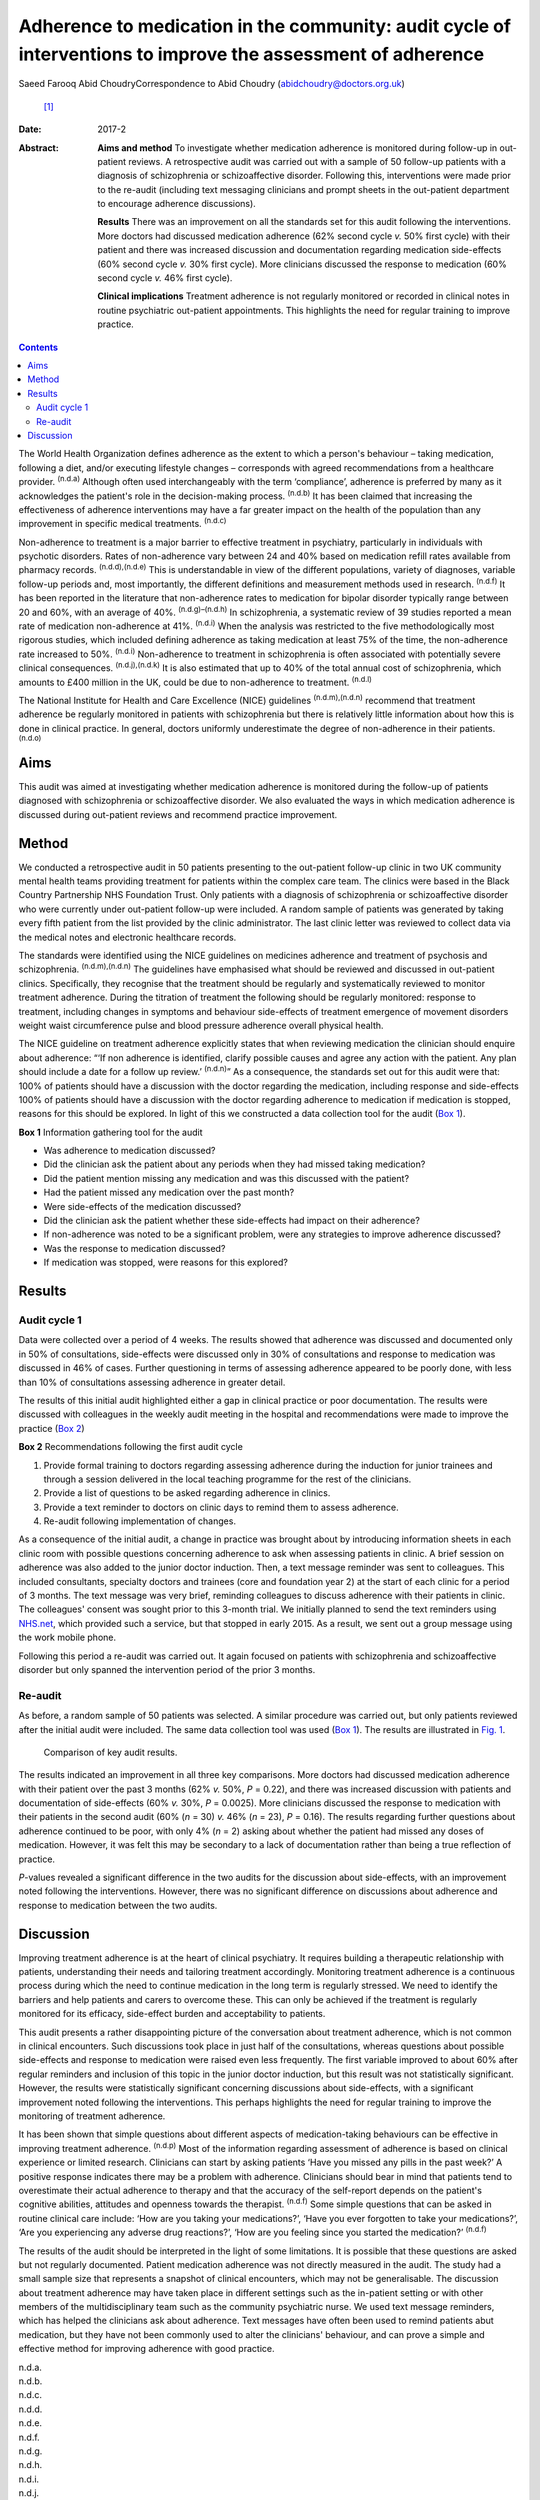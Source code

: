 =============================================================================================================
Adherence to medication in the community: audit cycle of interventions to improve the assessment of adherence
=============================================================================================================

Saeed Farooq
Abid ChoudryCorrespondence to Abid Choudry (abidchoudry@doctors.org.uk)
 [1]_
:Date: 2017-2

:Abstract:
   **Aims and method** To investigate whether medication adherence is
   monitored during follow-up in out-patient reviews. A retrospective
   audit was carried out with a sample of 50 follow-up patients with a
   diagnosis of schizophrenia or schizoaffective disorder. Following
   this, interventions were made prior to the re-audit (including text
   messaging clinicians and prompt sheets in the out-patient department
   to encourage adherence discussions).

   **Results** There was an improvement on all the standards set for
   this audit following the interventions. More doctors had discussed
   medication adherence (62% second cycle *v.* 50% first cycle) with
   their patient and there was increased discussion and documentation
   regarding medication side-effects (60% second cycle *v.* 30% first
   cycle). More clinicians discussed the response to medication (60%
   second cycle *v.* 46% first cycle).

   **Clinical implications** Treatment adherence is not regularly
   monitored or recorded in clinical notes in routine psychiatric
   out-patient appointments. This highlights the need for regular
   training to improve practice.


.. contents::
   :depth: 3
..

The World Health Organization defines adherence as the extent to which a
person's behaviour – taking medication, following a diet, and/or
executing lifestyle changes – corresponds with agreed recommendations
from a healthcare provider. :sup:`(n.d.a)` Although often used
interchangeably with the term ‘compliance’, adherence is preferred by
many as it acknowledges the patient's role in the decision-making
process. :sup:`(n.d.b)` It has been claimed that increasing the
effectiveness of adherence interventions may have a far greater impact
on the health of the population than any improvement in specific medical
treatments. :sup:`(n.d.c)`

Non-adherence to treatment is a major barrier to effective treatment in
psychiatry, particularly in individuals with psychotic disorders. Rates
of non-adherence vary between 24 and 40% based on medication refill
rates available from pharmacy records. :sup:`(n.d.d),(n.d.e)` This is
understandable in view of the different populations, variety of
diagnoses, variable follow-up periods and, most importantly, the
different definitions and measurement methods used in research.
:sup:`(n.d.f)` It has been reported in the literature that non-adherence
rates to medication for bipolar disorder typically range between 20 and
60%, with an average of 40%. :sup:`(n.d.g)–(n.d.h)` In schizophrenia, a
systematic review of 39 studies reported a mean rate of medication
non-adherence at 41%. :sup:`(n.d.i)` When the analysis was restricted to
the five methodologically most rigorous studies, which included defining
adherence as taking medication at least 75% of the time, the
non-adherence rate increased to 50%. :sup:`(n.d.i)` Non-adherence to
treatment in schizophrenia is often associated with potentially severe
clinical consequences. :sup:`(n.d.j),(n.d.k)` It is also estimated that
up to 40% of the total annual cost of schizophrenia, which amounts to
£400 million in the UK, could be due to non-adherence to treatment.
:sup:`(n.d.l)`

The National Institute for Health and Care Excellence (NICE) guidelines
:sup:`(n.d.m),(n.d.n)` recommend that treatment adherence be regularly
monitored in patients with schizophrenia but there is relatively little
information about how this is done in clinical practice. In general,
doctors uniformly underestimate the degree of non-adherence in their
patients. :sup:`(n.d.o)`

.. _S1:

Aims
====

This audit was aimed at investigating whether medication adherence is
monitored during the follow-up of patients diagnosed with schizophrenia
or schizoaffective disorder. We also evaluated the ways in which
medication adherence is discussed during out-patient reviews and
recommend practice improvement.

.. _S2:

Method
======

We conducted a retrospective audit in 50 patients presenting to the
out-patient follow-up clinic in two UK community mental health teams
providing treatment for patients within the complex care team. The
clinics were based in the Black Country Partnership NHS Foundation
Trust. Only patients with a diagnosis of schizophrenia or
schizoaffective disorder who were currently under out-patient follow-up
were included. A random sample of patients was generated by taking every
fifth patient from the list provided by the clinic administrator. The
last clinic letter was reviewed to collect data via the medical notes
and electronic healthcare records.

The standards were identified using the NICE guidelines on medicines
adherence and treatment of psychosis and schizophrenia.
:sup:`(n.d.m),(n.d.n)` The guidelines have emphasised what should be
reviewed and discussed in out-patient clinics. Specifically, they
recognise that the treatment should be regularly and systematically
reviewed to monitor treatment adherence. During the titration of
treatment the following should be regularly monitored: response to
treatment, including changes in symptoms and behaviour side-effects of
treatment emergence of movement disorders weight waist circumference
pulse and blood pressure adherence overall physical health.

The NICE guideline on treatment adherence explicitly states that when
reviewing medication the clinician should enquire about adherence: “‘If
non adherence is identified, clarify possible causes and agree any
action with the patient. Any plan should include a date for a follow up
review.’ :sup:`(n.d.n)`” As a consequence, the standards set out for
this audit were that: 100% of patients should have a discussion with the
doctor regarding the medication, including response and side-effects
100% of patients should have a discussion with the doctor regarding
adherence to medication if medication is stopped, reasons for this
should be explored. In light of this we constructed a data collection
tool for the audit (`Box 1 <#box1>`__).

**Box 1** Information gathering tool for the audit

-  Was adherence to medication discussed?

-  Did the clinician ask the patient about any periods when they had
   missed taking medication?

-  Did the patient mention missing any medication and was this discussed
   with the patient?

-  Had the patient missed any medication over the past month?

-  Were side-effects of the medication discussed?

-  Did the clinician ask the patient whether these side-effects had
   impact on their adherence?

-  If non-adherence was noted to be a significant problem, were any
   strategies to improve adherence discussed?

-  Was the response to medication discussed?

-  If medication was stopped, were reasons for this explored?

.. _S3:

Results
=======

.. _S4:

Audit cycle 1
-------------

Data were collected over a period of 4 weeks. The results showed that
adherence was discussed and documented only in 50% of consultations,
side-effects were discussed only in 30% of consultations and response to
medication was discussed in 46% of cases. Further questioning in terms
of assessing adherence appeared to be poorly done, with less than 10% of
consultations assessing adherence in greater detail.

The results of this initial audit highlighted either a gap in clinical
practice or poor documentation. The results were discussed with
colleagues in the weekly audit meeting in the hospital and
recommendations were made to improve the practice (`Box 2 <#box2>`__)

**Box 2** Recommendations following the first audit cycle

#. Provide formal training to doctors regarding assessing adherence
   during the induction for junior trainees and through a session
   delivered in the local teaching programme for the rest of the
   clinicians.

#. Provide a list of questions to be asked regarding adherence in
   clinics.

#. Provide a text reminder to doctors on clinic days to remind them to
   assess adherence.

#. Re-audit following implementation of changes.

As a consequence of the initial audit, a change in practice was brought
about by introducing information sheets in each clinic room with
possible questions concerning adherence to ask when assessing patients
in clinic. A brief session on adherence was also added to the junior
doctor induction. Then, a text message reminder was sent to colleagues.
This included consultants, specialty doctors and trainees (core and
foundation year 2) at the start of each clinic for a period of 3 months.
The text message was very brief, reminding colleagues to discuss
adherence with their patients in clinic. The colleagues' consent was
sought prior to this 3-month trial. We initially planned to send the
text reminders using `NHS.net <NHS.net>`__, which provided such a
service, but that stopped in early 2015. As a result, we sent out a
group message using the work mobile phone.

Following this period a re-audit was carried out. It again focused on
patients with schizophrenia and schizoaffective disorder but only
spanned the intervention period of the prior 3 months.

.. _S5:

Re-audit
--------

As before, a random sample of 50 patients was selected. A similar
procedure was carried out, but only patients reviewed after the initial
audit were included. The same data collection tool was used (`Box
1 <#box1>`__). The results are illustrated in `Fig. 1 <#F1>`__.

.. figure:: 43f1
   :alt: Comparison of key audit results.
   :name: F1

   Comparison of key audit results.

The results indicated an improvement in all three key comparisons. More
doctors had discussed medication adherence with their patient over the
past 3 months (62% *v.* 50%, *P* = 0.22), and there was increased
discussion with patients and documentation of side-effects (60% *v.*
30%, *P* = 0.0025). More clinicians discussed the response to medication
with their patients in the second audit (60% (*n* = 30) *v.* 46% (*n* =
23), *P* = 0.16). The results regarding further questions about
adherence continued to be poor, with only 4% (*n* = 2) asking about
whether the patient had missed any doses of medication. However, it was
felt this may be secondary to a lack of documentation rather than being
a true reflection of practice.

*P*-values revealed a significant difference in the two audits for the
discussion about side-effects, with an improvement noted following the
interventions. However, there was no significant difference on
discussions about adherence and response to medication between the two
audits.

.. _S6:

Discussion
==========

Improving treatment adherence is at the heart of clinical psychiatry. It
requires building a therapeutic relationship with patients,
understanding their needs and tailoring treatment accordingly.
Monitoring treatment adherence is a continuous process during which the
need to continue medication in the long term is regularly stressed. We
need to identify the barriers and help patients and carers to overcome
these. This can only be achieved if the treatment is regularly monitored
for its efficacy, side-effect burden and acceptability to patients.

This audit presents a rather disappointing picture of the conversation
about treatment adherence, which is not common in clinical encounters.
Such discussions took place in just half of the consultations, whereas
questions about possible side-effects and response to medication were
raised even less frequently. The first variable improved to about 60%
after regular reminders and inclusion of this topic in the junior doctor
induction, but this result was not statistically significant. However,
the results were statistically significant concerning discussions about
side-effects, with a significant improvement noted following the
interventions. This perhaps highlights the need for regular training to
improve the monitoring of treatment adherence.

It has been shown that simple questions about different aspects of
medication-taking behaviours can be effective in improving treatment
adherence. :sup:`(n.d.p)` Most of the information regarding assessment
of adherence is based on clinical experience or limited research.
Clinicians can start by asking patients ‘Have you missed any pills in
the past week?’ A positive response indicates there may be a problem
with adherence. Clinicians should bear in mind that patients tend to
overestimate their actual adherence to therapy and that the accuracy of
the self-report depends on the patient's cognitive abilities, attitudes
and openness towards the therapist. :sup:`(n.d.f)` Some simple questions
that can be asked in routine clinical care include: ‘How are you taking
your medications?’, ‘Have you ever forgotten to take your medications?’,
‘Are you experiencing any adverse drug reactions?’, ‘How are you feeling
since you started the medication?’ :sup:`(n.d.f)`

The results of the audit should be interpreted in the light of some
limitations. It is possible that these questions are asked but not
regularly documented. Patient medication adherence was not directly
measured in the audit. The study had a small sample size that represents
a snapshot of clinical encounters, which may not be generalisable. The
discussion about treatment adherence may have taken place in different
settings such as the in-patient setting or with other members of the
multidisciplinary team such as the community psychiatric nurse. We used
text message reminders, which has helped the clinicians ask about
adherence. Text messages have often been used to remind patients abut
medication, but they have not been commonly used to alter the
clinicians' behaviour, and can prove a simple and effective method for
improving adherence with good practice.

.. container:: references csl-bib-body hanging-indent
   :name: refs

   .. container:: csl-entry
      :name: ref-R1

      n.d.a.

   .. container:: csl-entry
      :name: ref-R2

      n.d.b.

   .. container:: csl-entry
      :name: ref-R3

      n.d.c.

   .. container:: csl-entry
      :name: ref-R4

      n.d.d.

   .. container:: csl-entry
      :name: ref-R5

      n.d.e.

   .. container:: csl-entry
      :name: ref-R6

      n.d.f.

   .. container:: csl-entry
      :name: ref-R7

      n.d.g.

   .. container:: csl-entry
      :name: ref-R9

      n.d.h.

   .. container:: csl-entry
      :name: ref-R10

      n.d.i.

   .. container:: csl-entry
      :name: ref-R11

      n.d.j.

   .. container:: csl-entry
      :name: ref-R12

      n.d.k.

   .. container:: csl-entry
      :name: ref-R13

      n.d.l.

   .. container:: csl-entry
      :name: ref-R14

      n.d.m.

   .. container:: csl-entry
      :name: ref-R15

      n.d.n.

   .. container:: csl-entry
      :name: ref-R16

      n.d.o.

   .. container:: csl-entry
      :name: ref-R17

      n.d.p.

.. [1]
   **Dr Saeed Farooq** is a Clinical Senior Lecturer, Institute for
   Primary Care and Health Sciences, Keele University; Visiting
   Professor, Staffordshire University; and Honorary Consultant
   Psychiatrist, South Staffordshire and Shropshire Healthcare NHS
   Foundation Trust. **Dr Abid Choudry** is a Specialty Registrar in
   General Adult Psychiatry, Leicestershire Partnership NHS Trust.
